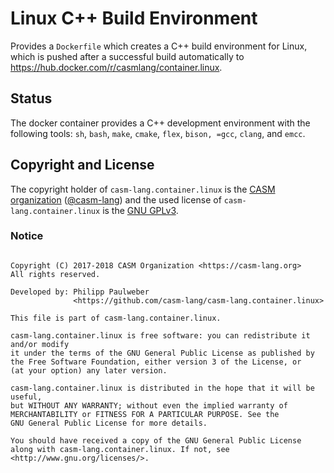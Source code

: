 # 
#   Copyright (C) 2017-2018 CASM Organization <https://casm-lang.org>
#   All rights reserved.
# 
#   Developed by: Philipp Paulweber
#                 <https://github.com/casm-lang/casm-lang.container.linux>
# 
#   This file is part of casm-lang.container.linux.
# 
#   casm-lang.container.linux is free software: you can redistribute it and/or modify
#   it under the terms of the GNU General Public License as published by
#   the Free Software Foundation, either version 3 of the License, or
#   (at your option) any later version.
# 
#   casm-lang.container.linux is distributed in the hope that it will be useful,
#   but WITHOUT ANY WARRANTY; without even the implied warranty of
#   MERCHANTABILITY or FITNESS FOR A PARTICULAR PURPOSE. See the
#   GNU General Public License for more details.
# 
#   You should have received a copy of the GNU General Public License
#   along with casm-lang.container.linux. If not, see <http://www.gnu.org/licenses/>.
# 
[[https://github.com/casm-lang/casm-lang.logo/raw/master/etc/headline.png]]

#+options: toc:nil

* Linux C++ Build Environment

Provides a =Dockerfile= which creates a C++ build environment for Linux,
which is pushed after a successful build automatically to 
https://hub.docker.com/r/casmlang/container.linux.

** Status [[https://cirrus-ci.com/github/casm-lang/casm-lang.container.linux][https://api.cirrus-ci.com/github/casm-lang/casm-lang.container.linux.svg]]

The docker container provides a C++ development environment with the following tools:
 =sh=, =bash=, =make=, =cmake=, =flex=, =bison, =gcc=, =clang=, and =emcc=.

** Copyright and License

The copyright holder of 
=casm-lang.container.linux= is the [[https://casm-lang.org][CASM organization]] ([[https://github.com/casm-lang][@casm-lang]])
and the used license of 
=casm-lang.container.linux= is the [[https://www.gnu.org/licenses/gpl-3.0.html][GNU GPLv3]].

*** Notice

#+begin_src

Copyright (C) 2017-2018 CASM Organization <https://casm-lang.org>
All rights reserved.

Developed by: Philipp Paulweber
              <https://github.com/casm-lang/casm-lang.container.linux>

This file is part of casm-lang.container.linux.

casm-lang.container.linux is free software: you can redistribute it and/or modify
it under the terms of the GNU General Public License as published by
the Free Software Foundation, either version 3 of the License, or
(at your option) any later version.

casm-lang.container.linux is distributed in the hope that it will be useful,
but WITHOUT ANY WARRANTY; without even the implied warranty of
MERCHANTABILITY or FITNESS FOR A PARTICULAR PURPOSE. See the
GNU General Public License for more details.

You should have received a copy of the GNU General Public License
along with casm-lang.container.linux. If not, see <http://www.gnu.org/licenses/>.

#+end_src
